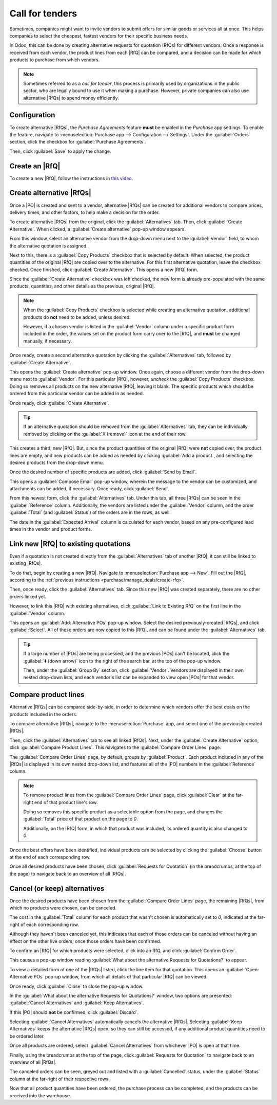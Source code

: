 ================
Call for tenders
================

.. _purchase/manage_deals/alternative-rfqs:

.. |PO| replace:: :abbr:`PO (Purchase Order)`
.. |POs| replace:: :abbr:`POs (Purchase Orders)`
.. |RfQ| replace:: :abbr:`RfQ (Request for Quotation)`
.. |RfQs| replace:: :abbr:`RfQs (Requests for Quotation)`

Sometimes, companies might want to invite vendors to submit offers for similar goods or services all
at once. This helps companies to select the cheapest, fastest vendors for their specific business
needs.

In Odoo, this can be done by creating alternative requests for quotation (RfQs) for different
vendors. Once a response is received from each vendor, the product lines from each |RfQ| can be
compared, and a decision can be made for which products to purchase from which vendors.

.. note::
   Sometimes referred to as a *call for tender*, this process is primarily used by organizations in
   the public sector, who are legally bound to use it when making a purchase. However, private
   companies can also use alternative |RfQs| to spend money efficiently.

Configuration
=============

To create alternative |RfQs|, the *Purchase Agreements* feature **must** be enabled in the
*Purchase* app settings. To enable the feature, navigate to :menuselection:`Purchase app -->
Configuration --> Settings`. Under the :guilabel:`Orders` section, click the checkbox for
:guilabel:`Purchase Agreements`.

Then, click :guilabel:`Save` to apply the change.

.. image:: calls_for_tenders/calls-for-tenders-enabled-setting.png
   :align: center
   :alt: Purchase Agreements enabled in the Purchase app settings.

.. _purchase/manage_deals/create-rfq:

Create an |RfQ|
===============

To create a new |RfQ|, follow the instructions in `this video
<https://www.youtube.com/watch?v=o_uI718P1Dc>`_.

.. _purchase/manage_deals/create-alternatives:

Create alternative |RfQs|
=========================

Once a |PO| is created and sent to a vendor, alternative |RfQs| can be created for additional
vendors to compare prices, delivery times, and other factors, to help make a decision for the order.

To create alternative |RfQs| from the original, click the :guilabel:`Alternatives` tab. Then, click
:guilabel:`Create Alternative`. When clicked, a :guilabel:`Create alternative` pop-up window
appears.

.. image:: calls_for_tenders/calls-for-tenders-create-alternative.png
   :align: center
   :alt: Calls for tenders pop-up to create alternative quotation.

From this window, select an alternative vendor from the drop-down menu next to the
:guilabel:`Vendor` field, to whom the alternative quotation is assigned.

Next to this, there is a :guilabel:`Copy Products` checkbox that is selected by default. When
selected, the product quantities of the original |RfQ| are copied over to the alternative. For this
first alternative quotation, leave the checkbox checked. Once finished, click :guilabel:`Create
Alternative`. This opens a new |RfQ| form.

Since the :guilabel:`Create Alternative` checkbox was left checked, the new form is already
pre-populated with the same products, quantities, and other details as the previous, original |RfQ|.

.. note::
   When the :guilabel:`Copy Products` checkbox is selected while creating an alternative quotation,
   additional products do **not** need to be added, unless desired.

   However, if a chosen vendor is listed in the :guilabel:`Vendor` column under a specific product
   form included in the order, the values set on the product form carry over to the |RfQ|, and
   **must** be changed manually, if necessary.

Once ready, create a second alternative quotation by clicking the :guilabel:`Alternatives` tab,
followed by :guilabel:`Create Alternative`.

This opens the :guilabel:`Create alternative` pop-up window. Once again, choose a different vendor
from the drop-down menu next to :guilabel:`Vendor`. For this particular |RfQ|, however, *uncheck*
the :guilabel:`Copy Products` checkbox. Doing so removes all products on the new alternative |RfQ|,
leaving it blank. The specific products which should be ordered from this particular vendor can be
added in as needed.

Once ready, click :guilabel:`Create Alternative`.

.. tip::
   If an alternative quotation should be removed from the :guilabel:`Alternatives` tab, they can be
   individually removed by clicking on the :guilabel:`X (remove)` icon at the end of their row.

This creates a third, new |RfQ|. But, since the product quantities of the original |RfQ| were
**not** copied over, the product lines are empty, and new products can be added as needed by
clicking :guilabel:`Add a product`, and selecting the desired products from the drop-down menu.

Once the desired number of specific products are added, click :guilabel:`Send by Email`.

.. image:: calls_for_tenders/calls-for-tenders-blank-quotation.png
   :align: center
   :alt: Blank alternative quotation with alternatives in breadcrumbs.

This opens a :guilabel:`Compose Email` pop-up window, wherein the message to the vendor can be
customized, and attachments can be added, if necessary. Once ready, click :guilabel:`Send`.

From this newest form, click the :guilabel:`Alternatives` tab. Under this tab, all three |RfQs| can
be seen in the :guilabel:`Reference` column. Additionally, the vendors are listed under the
:guilabel:`Vendor` column, and the order :guilabel:`Total` (and :guilabel:`Status`) of the orders
are in the rows, as well.

The date in the :guilabel:`Expected Arrival` column is calculated for each vendor, based on any
pre-configured lead times in the vendor and product forms.

.. _purchase/manage_deals/link-rfq:

Link new |RfQ| to existing quotations
=====================================

Even if a quotation is not created directly from the :guilabel:`Alternatives` tab of another |RfQ|,
it can still be linked to existing |RfQs|.

To do that, begin by creating a new |RfQ|. Navigate to :menuselection:`Purchase app --> New`. Fill
out the |RfQ|, according to the :ref:`previous instructions <purchase/manage_deals/create-rfq>`.

Then, once ready, click the :guilabel:`Alternatives` tab. Since this new |RfQ| was created
separately, there are no other orders linked yet.

However, to link this |RfQ| with existing alternatives, click :guilabel:`Link to Existing RfQ` on
the first line in the :guilabel:`Vendor` column.

.. image:: calls_for_tenders/calls-for-tenders-link-rfq-popup.png
   :align: center
   :alt: Pop-up to link new quotation to existing RFQs.

This opens an :guilabel:`Add: Alternative POs` pop-up window. Select the desired previously-created
|RfQs|, and click :guilabel:`Select`. All of these orders are now copied to this |RfQ|, and can be
found under the :guilabel:`Alternatives` tab.

.. tip::
   If a large number of |POs| are being processed, and the previous |POs| can't be located, click
   the :guilabel:`⬇️ (down arrow)` icon to the right of the search bar, at the top of the pop-up
   window.

   Then, under the :guilabel:`Group By` section, click :guilabel:`Vendor`. Vendors are displayed in
   their own nested drop-down lists, and each vendor's list can be expanded to view open |POs| for
   that vendor.

.. _purchase/manage_deals/compare-product-lines:

Compare product lines
=====================

Alternative |RfQs| can be compared side-by-side, in order to determine which vendors offer the best
deals on the products included in the orders.

To compare alternative |RfQs|, navigate to the :menuselection:`Purchase` app, and select one of the
previously-created |RfQs|.

Then, click the :guilabel:`Alternatives` tab to see all linked |RfQs|. Next, under the
:guilabel:`Create Alternative` option, click :guilabel:`Compare Product Lines`. This navigates to
the :guilabel:`Compare Order Lines` page.

.. image:: calls_for_tenders/calls-for-tenders-compare-products.png
   :align: center
   :alt: Compare Product Lines page for alternative RFQs.

The :guilabel:`Compare Order Lines` page, by default, groups by :guilabel:`Product`. Each product
included in any of the |RfQs| is displayed in its own nested drop-down list, and features all of the
|PO| numbers in the :guilabel:`Reference` column.

.. note::
   To remove product lines from the :guilabel:`Compare Order Lines` page, click :guilabel:`Clear` at
   the far-right end of that product line's row.

   Doing so removes this specific product as a selectable option from the page, and changes the
   :guilabel:`Total` price of that product on the page to `0`.

   Additionally, on the |RfQ| form, in which that product was included, its ordered quantity is also
   changed to `0`.

Once the best offers have been identified, individual products can be selected by clicking the
:guilabel:`Choose` button at the end of each corresponding row.

Once all desired products have been chosen, click :guilabel:`Requests for Quotation` (in the
breadcrumbs, at the top of the page) to navigate back to an overview of all |RfQs|.

.. _purchase/manage_deals/cancel-keep-alternatives:

Cancel (or keep) alternatives
=============================

Once the desired products have been chosen from the :guilabel:`Compare Order Lines` page, the
remaining |RfQs|, from which no products were chosen, can be canceled.

The cost in the :guilabel:`Total` column for each product that wasn't chosen is automatically set to
`0`, indicated at the far-right of each corresponding row.

Although they haven't been canceled yet, this indicates that each of those orders can be canceled
without having an effect on the other live orders, once those orders have been confirmed.

.. image:: calls_for_tenders/calls-for-tenders-zero-total.png
   :align: center
   :alt: Canceled quotations in the Purchase app overview.

To confirm an |RfQ| for which products were selected, click into an RfQ, and click
:guilabel:`Confirm Order`.

This causes a pop-up window reading :guilabel:`What about the alternative Requests for Quotations?`
to appear.

To view a detailed form of one of the |RfQs| listed, click the line item for that quotation. This
opens an :guilabel:`Open: Alternative POs` pop-up window, from which all details of that particular
|RfQ| can be viewed.

Once ready, click :guilabel:`Close` to close the pop-up window.

In the :guilabel:`What about the alternative Requests for Quotations?` window, two options are
presented: :guilabel:`Cancel Alternatives` and :guilabel:`Keep Alternatives`.

If this |PO| should **not** be confirmed, click :guilabel:`Discard`.

Selecting :guilabel:`Cancel Alternatives` automatically cancels the alternative |RfQs|. Selecting
:guilabel:`Keep Alternatives` keeps the alternative |RfQs| open, so they can still be accessed, if
any additional product quantities need to be ordered later.

Once all products are ordered, select :guilabel:`Cancel Alternatives` from whichever |PO|
is open at that time.

.. image:: calls_for_tenders/calls-for-tenders-keep-or-cancel.png
   :align: center
   :alt: Keep or cancel pop-up for alternative RFQs.

Finally, using the breadcrumbs at the top of the page, click :guilabel:`Requests for Quotation` to
navigate back to an overview of all |RfQs|.

The canceled orders can be seen, greyed out and listed with a :guilabel:`Cancelled` status, under
the :guilabel:`Status` column at the far-right of their respective rows.

Now that all product quantities have been ordered, the purchase process can be completed, and the
products can be received into the warehouse.

.. seealso::
   :doc:`blanket_orders`
